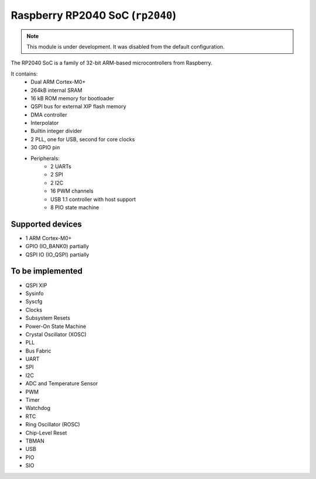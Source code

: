 Raspberry RP2040 SoC (``rp2040``)
=================================

.. note::
    This module is under development. It was disabled from the default configuration.

The RP2040 SoC is a family of 32-bit ARM-based microcontrollers from Raspberry.

It contains:
    * Dual ARM Cortex-M0+
    * 264kB internal SRAM
    * 16 kB ROM memory for bootloader
    * QSPI bus for external XIP flash memory
    * DMA controller
    * Interpolator
    * Builtin integer divider
    * 2 PLL, one for USB, second for core clocks
    * 30 GPIO pin
    * Peripherals:
        * 2 UARTs
        * 2 SPI
        * 2 I2C
        * 16 PWM channels
        * USB 1.1 controller with host support
        * 8 PIO state machine


Supported devices
-----------------
* 1 ARM Cortex-M0+
* GPIO (IO_BANK0) partially
* QSPI IO (IO_QSPI) partially


To be implemented
-----------------
* QSPI XIP
* Sysinfo
* Syscfg
* Clocks
* Subsystem Resets
* Power-On State Machine
* Crystal Oscillator (XOSC)
* PLL
* Bus Fabric
* UART
* SPI
* I2C
* ADC and Temperature Sensor
* PWM
* Timer
* Watchdog
* RTC
* Ring Oscillator (ROSC)
* Chip-Level Reset
* TBMAN
* USB
* PIO
* SIO
